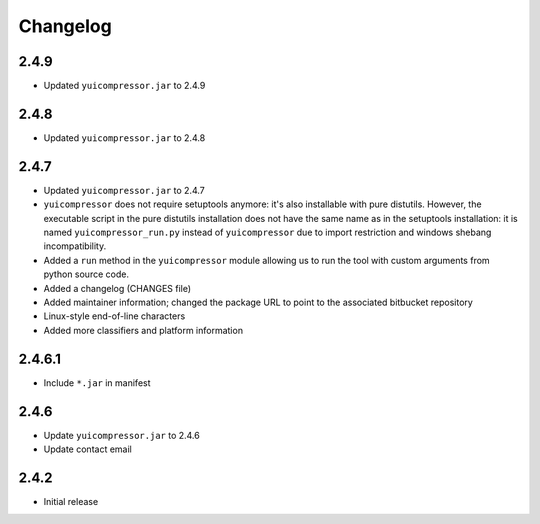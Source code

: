 Changelog
=========

2.4.9
-----

- Updated ``yuicompressor.jar`` to 2.4.9


2.4.8
-----

- Updated ``yuicompressor.jar`` to 2.4.8


2.4.7
-----

- Updated ``yuicompressor.jar`` to 2.4.7
- ``yuicompressor`` does not require setuptools anymore: it's also installable
  with pure distutils. However, the executable script in the pure distutils
  installation does not have the same name as in the setuptools installation:
  it is named ``yuicompressor_run.py`` instead of ``yuicompressor`` due to
  import restriction and windows shebang incompatibility.
- Added a ``run`` method in the ``yuicompressor`` module allowing us to run
  the tool with custom arguments from python source code.
- Added a changelog (CHANGES file)
- Added maintainer information; changed the package URL to point to the
  associated bitbucket repository
- Linux-style end-of-line characters
- Added more classifiers and platform information


2.4.6.1
-------

- Include ``*.jar`` in manifest


2.4.6
-----

- Update ``yuicompressor.jar`` to 2.4.6
- Update contact email


2.4.2
-----

- Initial release
